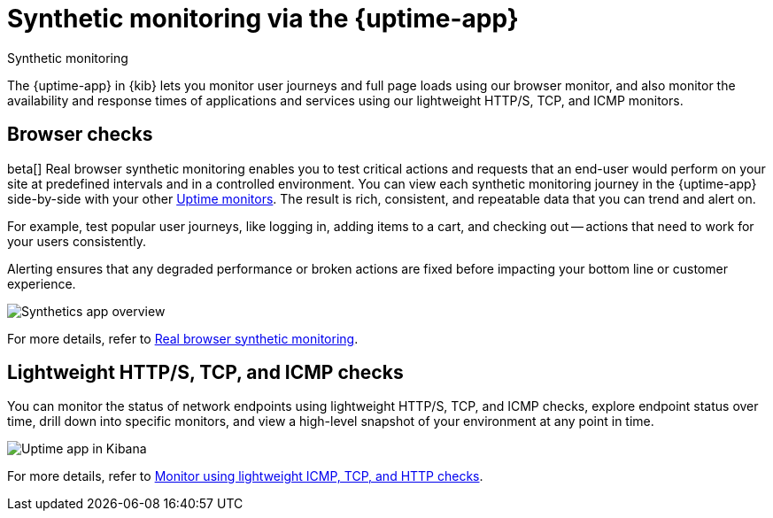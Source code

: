 [[monitor-uptime-synthetics]]
= Synthetic monitoring via the {uptime-app}

++++
<titleabbrev>Synthetic monitoring</titleabbrev>
++++

The {uptime-app} in {kib} lets you monitor user journeys and full page loads using our browser monitor,
and also monitor the availability and response times of applications and services using our lightweight HTTP/S,
TCP, and ICMP monitors.

[discrete]
[[monitoring-synthetics]]
== Browser checks

beta[] Real browser synthetic monitoring enables you to test critical actions and requests that an end-user would perform
on your site at predefined intervals and in a controlled environment. You can view each synthetic monitoring journey
in the {uptime-app} side-by-side with your other <<monitor-uptime,Uptime monitors>>. The result is rich, consistent, and repeatable
data that you can trend and alert on.

For example, test popular user journeys, like logging in, adding items to a cart, and checking
out -- actions that need to work for your users consistently.

Alerting ensures that any degraded performance or broken actions are fixed before impacting your bottom line or customer
experience.

[role="screenshot"]
image::images/synthetic-app-overview.png[Synthetics app overview]

For more details, refer to <<synthetic-monitoring,Real browser synthetic monitoring>>.

[discrete]
[[monitoring-uptime]]
== Lightweight HTTP/S, TCP, and ICMP checks

You can monitor the status of network endpoints using lightweight HTTP/S, TCP, and ICMP checks, explore
endpoint status over time, drill down into specific monitors, and view a high-level
snapshot of your environment at any point in time.

[role="screenshot"]
image::images/uptime-app.png[Uptime app in Kibana]

For more details, refer to <<monitor-uptime,Monitor using lightweight ICMP, TCP, and HTTP checks>>.
